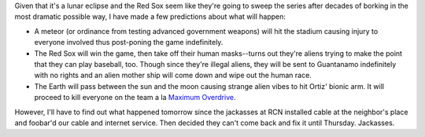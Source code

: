 .. title: Predictions about tonight's game
.. slug: redsox
.. date: 2004-10-27 15:12:51
.. tags: content, life

Given that it's a lunar eclipse and the Red Sox seem like they're going
to sweep the series after decades of borking in the most dramatic
possible way, I have made a few predictions about what will happen:

* A meteor (or ordinance from testing advanced government weapons) will
  hit the stadium causing injury to everyone involved thus post-poning
  the game indefinitely.
* The Red Sox will win the game, then take off their human masks--turns
  out they're aliens trying to make the point that they can play
  baseball, too. Though since they're illegal aliens, they will be sent
  to Guantanamo indefinitely with no rights and an alien mother ship
  will come down and wipe out the human race.
* The Earth will pass between the sun and the moon causing strange
  alien vibes to hit Ortiz' bionic arm. It will proceed to kill
  everyone on the team a la `Maximum
  Overdrive <http://www.imdb.com/title/tt0091499/>`__.

However, I'll have to find out what happened tomorrow since the
jackasses at RCN installed cable at the neighbor's place and foobar'd
our cable and internet service. Then decided they can't come back and
fix it until Thursday. Jackasses.
